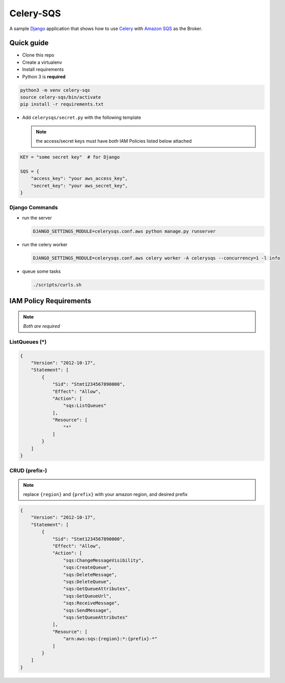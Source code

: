 Celery-SQS
==========

A sample `Django <https://www.djangoproject.com/>`_ application that shows how to use `Celery <https://docs.celeryproject.org>`_ with `Amazon SQS <https://aws.amazon.com/sqs/>`_ as the Broker.

Quick guide
-----------

-  Clone this repo
-  Create a virtualenv
-  Install requirements
-  Python 3 is **required**

.. code:: sh

   python3 -m venv celery-sqs
   source celery-sqs/bin/activate
   pip install -r requirements.txt

-  Add ``celerysqs/secret.py`` with the following template

   .. note:: the access/secret keys must have *both* IAM Policies listed below attached

.. code:: python

   KEY = "some secret key"  # for Django

   SQS = {
       "access_key": "your aws_access_key",
       "secret_key": "your aws_secret_key",
   }

Django Commands
~~~~~~~~~~~~~~~

-  run the server

   .. code:: sh

      DJANGO_SETTINGS_MODULE=celerysqs.conf.aws python manage.py runserver

-  run the celery worker

   .. code:: sh

      DJANGO_SETTINGS_MODULE=celerysqs.conf.aws celery worker -A celerysqs --concurrency=1 -l info

-  queue some tasks

   .. code:: sh

      ./scripts/curls.sh

IAM Policy Requirements
-----------------------

.. note:: *Both are required*

.. _listqueues-:

ListQueues (*)
~~~~~~~~~~~~~~

.. code:: json

   {
       "Version": "2012-10-17",
       "Statement": [
           {
               "Sid": "Stmt1234567890000",
               "Effect": "Allow",
               "Action": [
                   "sqs:ListQueues"
               ],
               "Resource": [
                   "*"
               ]
           }
       ]
   }

CRUD (prefix-)
~~~~~~~~~~~~~~

.. note:: replace ``{region}`` and ``{prefix}`` with your amazon region, and desired prefix

.. code:: json

   {
       "Version": "2012-10-17",
       "Statement": [
           {
               "Sid": "Stmt1234567890000",
               "Effect": "Allow",
               "Action": [
                   "sqs:ChangeMessageVisibility",
                   "sqs:CreateQueue",
                   "sqs:DeleteMessage",
                   "sqs:DeleteQueue",
                   "sqs:GetQueueAttributes",
                   "sqs:GetQueueUrl",
                   "sqs:ReceiveMessage",
                   "sqs:SendMessage",
                   "sqs:SetQueueAttributes"
               ],
               "Resource": [
                   "arn:aws:sqs:{region}:*:{prefix}-*"
               ]
           }
       ]
   }

